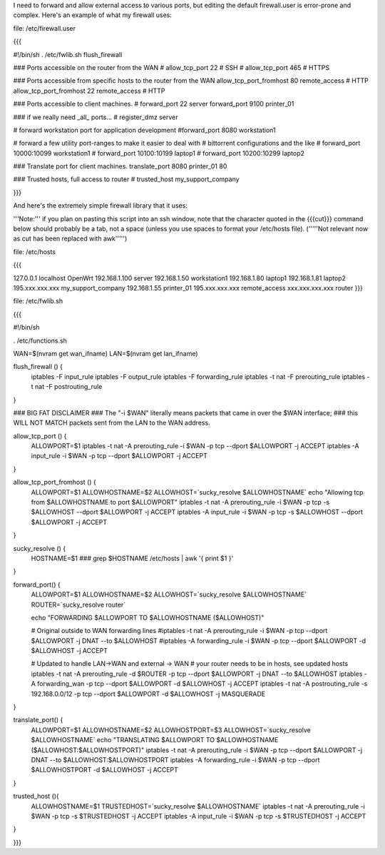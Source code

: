 I need to forward and allow external access to various ports, but editing the default firewall.user is error-prone and complex.  Here's an example of what my firewall uses:

file: /etc/firewall.user

{{{

#!/bin/sh
. /etc/fwlib.sh
flush_firewall

### Ports accessible on the router from the WAN
# allow_tcp_port 22 # SSH
# allow_tcp_port 465 # HTTPS

### Ports accessible from specific hosts to the router from the WAN
allow_tcp_port_fromhost 80 remote_access # HTTP
allow_tcp_port_fromhost 22 remote_access # HTTP

### Ports accessible to client machines.
# forward_port 22 server
forward_port 9100 printer_01

### if we really need _all_ ports...
# register_dmz server

# forward workstation port for application development
#forward_port 8080 workstation1

# forward a few utility port-ranges to make it easier to deal with
# bittorrent configurations and the like
# forward_port 10000:10099 workstation1
# forward_port 10100:10199 laptop1
# forward_port 10200:10299 laptop2

### Translate port for client machines.
translate_port 8080 printer_01 80

### Trusted hosts, full access to router
# trusted_host my_support_company

}}}

And here's the extremely simple firewall library that it uses:

'''Note:''' if you plan on pasting this script into an ssh window, note that the character quoted in the {{{cut}}} command below should probably be a tab, not a space (unless you use spaces to format your /etc/hosts file). ('''''Not relevant now as cut has been replaced with awk''''')

file: /etc/hosts

{{{

127.0.0.1 localhost OpenWrt
192.168.1.100 server
192.168.1.50 workstation1
192.168.1.80 laptop1
192.168.1.81 laptop2
195.xxx.xxx.xxx my_support_company
192.168.1.55 printer_01
195.xxx.xxx.xxx remote_access
xxx.xxx.xxx.xxx router
}}}

file: /etc/fwlib.sh

{{{

#!/bin/sh

. /etc/functions.sh

WAN=$(nvram get wan_ifname)
LAN=$(nvram get lan_ifname)

flush_firewall () {
    iptables -F input_rule
    iptables -F output_rule
    iptables -F forwarding_rule
    iptables -t nat -F prerouting_rule
    iptables -t nat -F postrouting_rule
}

### BIG FAT DISCLAIMER
### The "-i $WAN" literally means packets that came in over the $WAN interface;
### this WILL NOT MATCH packets sent from the LAN to the WAN address.

allow_tcp_port () {
    ALLOWPORT=$1
    iptables -t nat -A prerouting_rule -i $WAN -p tcp --dport $ALLOWPORT -j ACCEPT
    iptables        -A input_rule      -i $WAN -p tcp --dport $ALLOWPORT -j ACCEPT
}

allow_tcp_port_fromhost () {
    ALLOWPORT=$1
    ALLOWHOSTNAME=$2
    ALLOWHOST=`sucky_resolve $ALLOWHOSTNAME`
    echo "Allowing tcp from $ALLOWHOSTNAME to port $ALLOWPORT"
    iptables -t nat -A prerouting_rule -i $WAN -p tcp -s $ALLOWHOST --dport $ALLOWPORT -j ACCEPT
    iptables        -A input_rule      -i $WAN -p tcp -s $ALLOWHOST --dport $ALLOWPORT -j ACCEPT
}

sucky_resolve () {
    HOSTNAME=$1
    ###
    grep $HOSTNAME /etc/hosts | awk '{ print $1 }'
}

forward_port() {
    ALLOWPORT=$1
    ALLOWHOSTNAME=$2
    ALLOWHOST=`sucky_resolve $ALLOWHOSTNAME`
    ROUTER=`sucky_resolve router`
    
    echo "FORWARDING $ALLOWPORT TO $ALLOWHOSTNAME ($ALLOWHOST)"

    # Original outside to WAN forwarding lines
    #iptables -t nat -A prerouting_rule -i $WAN -p tcp --dport $ALLOWPORT -j DNAT --to $ALLOWHOST
    #iptables        -A forwarding_rule -i $WAN -p tcp --dport $ALLOWPORT -d $ALLOWHOST -j ACCEPT

    # Updated to handle LAN->WAN and external -> WAN
    # your router needs to be in hosts, see updated hosts
    iptables -t nat -A prerouting_rule -d $ROUTER -p tcp --dport $ALLOWPORT -j DNAT --to $ALLOWHOST
    iptables        -A forwarding_wan -p tcp --dport $ALLOWPORT -d $ALLOWHOST -j ACCEPT
    iptables -t nat -A postrouting_rule -s 192.168.0.0/12 -p tcp --dport $ALLOWPORT -d $ALLOWHOST -j MASQUERADE

}

translate_port() {
    ALLOWPORT=$1
    ALLOWHOSTNAME=$2
    ALLOWHOSTPORT=$3
    ALLOWHOST=`sucky_resolve $ALLOWHOSTNAME`
    echo "TRANSLATING $ALLOWPORT TO $ALLOWHOSTNAME ($ALLOWHOST:$ALLOWHOSTPORT)"
    iptables -t nat -A prerouting_rule -i $WAN -p tcp --dport $ALLOWPORT -j DNAT --to $ALLOWHOST:$ALLOWHOSTPORT
    iptables        -A forwarding_rule -i $WAN -p tcp --dport $ALLOWHOSTPORT -d $ALLOWHOST -j ACCEPT
}


trusted_host (){
    ALLOWHOSTNAME=$1
    TRUSTEDHOST=`sucky_resolve $ALLOWHOSTNAME`
    iptables -t nat -A prerouting_rule -i $WAN -p tcp -s $TRUSTEDHOST -j ACCEPT
    iptables        -A input_rule      -i $WAN -p tcp -s $TRUSTEDHOST -j ACCEPT
}

}}}
